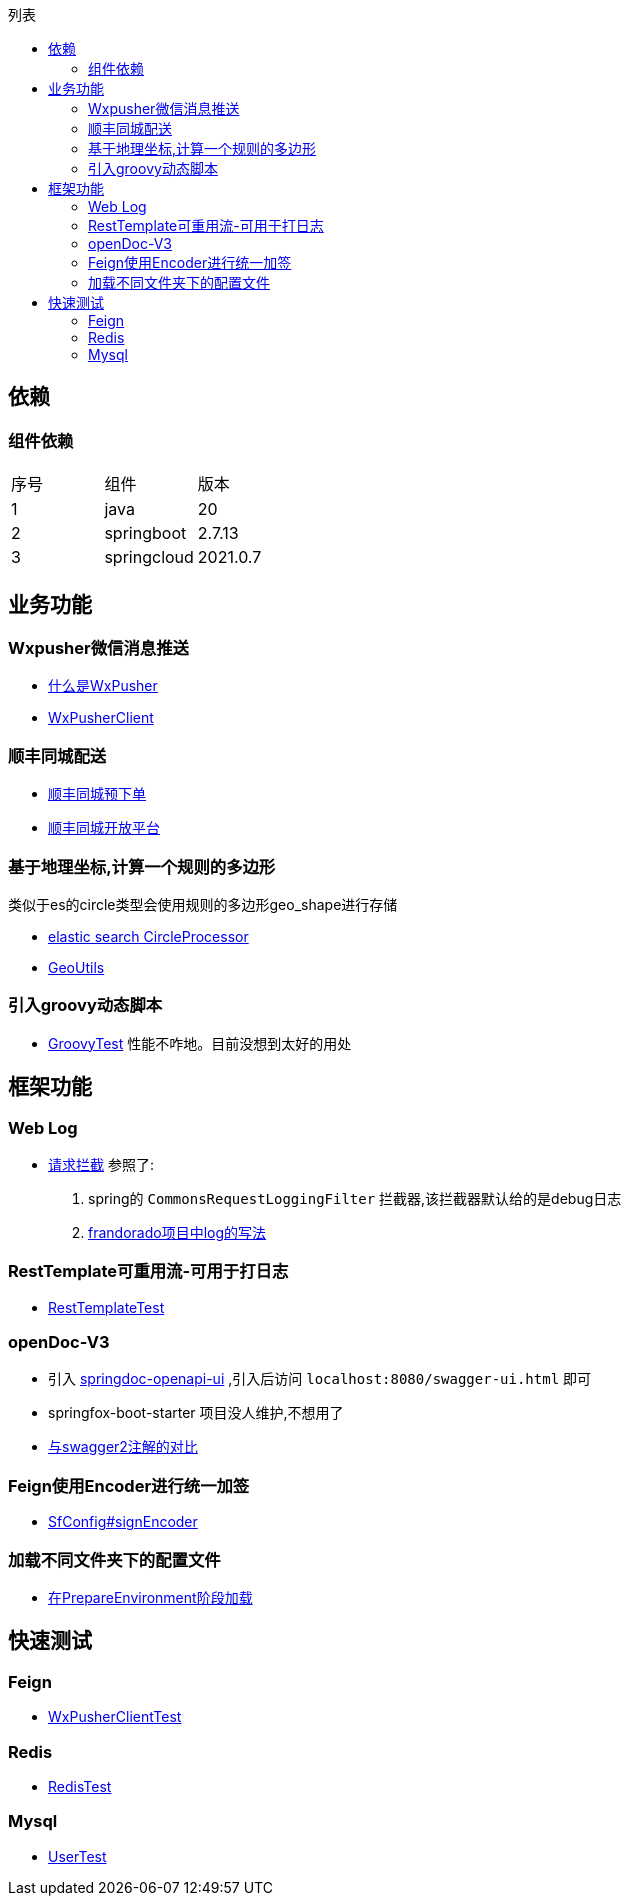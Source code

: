 :toc:
:toc-title: 列表

== 依赖
=== 组件依赖
|====
| 序号| 组件 | 版本
| 1| java | 20
| 2| springboot | 2.7.13
|3 | springcloud | 2021.0.7
|====

== 业务功能
=== Wxpusher微信消息推送
- https://wxpusher.zjiecode.com/docs/#/[什么是WxPusher]
- https://github.com/eeaters/springboot-example/blob/master/src/main/java/io/yujie/springboot/example/feign/WxPusherClient.java[WxPusherClient]

=== 顺丰同城配送
- https://github.com/eeaters/springboot-example/blob/master/src/main/java/io/yujie/springboot/example/feign/SfDeliveryClient.java[顺丰同城预下单]
- https://commit-openic.sf-express.com/#/apidoc[顺丰同城开放平台]

=== 基于地理坐标,计算一个规则的多边形
类似于es的circle类型会使用规则的多边形geo_shape进行存储

- https://www.elastic.co/guide/en/elasticsearch/reference/current/ingest-circle-processor.html[elastic search CircleProcessor]
- https://github.com/eeaters/springboot-example/blob/master/src/main/java/io/yujie/springboot/example/util/GeoUtils.java[GeoUtils]

=== 引入groovy动态脚本

- https://github.com/eeaters/springboot-example/blob/master/src/main/test/io/yujie/springboot/example/dynamic/GroovyTest.java[GroovyTest]
性能不咋地。目前没想到太好的用处

== 框架功能
=== Web Log

- https://github.com/eeaters/springboot-example/blob/master/src/main/java/io/yujie/springboot/example/config/log[请求拦截]
参照了:
1. spring的 `CommonsRequestLoggingFilter` 拦截器,该拦截器默认给的是debug日志
2. https://github.com/frandorado/spring-projects[frandorado项目中log的写法]

=== RestTemplate可重用流-可用于打日志
- https://github.com/eeaters/springboot-example/blob/master/src/test/java/io/yujie/springboot/example/feigh/RestTemplateTest.java[RestTemplateTest]

=== openDoc-V3
- 引入  https://springdoc.org/[springdoc-openapi-ui] ,引入后访问 `localhost:8080/swagger-ui.html` 即可
- [line-through]#springfox-boot-starter# 项目没人维护,不想用了
- https://springdoc.org/#migrating-from-springfox[与swagger2注解的对比]

=== Feign使用Encoder进行统一加签
- https://github.com/eeaters/springboot-example/blob/master/src/main/java/io/yujie/springboot/example/feign/config/SfConfig.java[SfConfig#signEncoder]

=== 加载不同文件夹下的配置文件
- https://github.com/eeaters/springboot-example/blob/master/src/main/java/io/yujie/springboot/example/config/property/EnvConfigLoaderListener.java[在PrepareEnvironment阶段加载]

== 快速测试
=== Feign
- https://github.com/eeaters/springboot-example/blob/master/src/test/java/io/yujie/springboot/example/feigh/WxPusherClientTest.java[WxPusherClientTest]

=== Redis
- https://github.com/eeaters/springboot-example/blob/master/src/test/java/io/yujie/springboot/example/cache.RedisTest.java[RedisTest]

=== Mysql
- https://github.com/eeaters/springboot-example/blob/master/src/test/java/io/yujie/springboot/example/mysql/UserTest.java[UserTest]